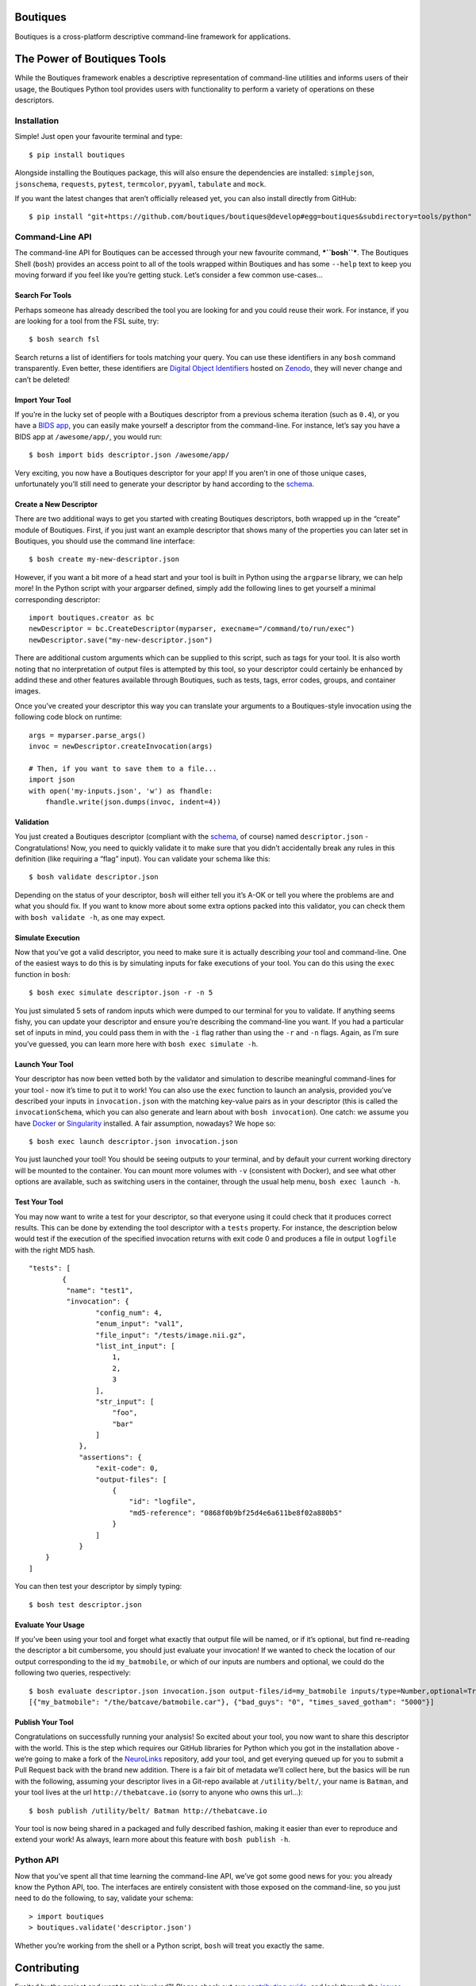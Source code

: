 Boutiques
=========

.. image:: https://zenodo.org/badge/32616811.svg
    :target: https://zenodo.org/badge/latestdoi/32616811
.. image:: https://img.shields.io/pypi/v/boutiques.svg
    :target: https://pypi.python.org/pypi/boutiques
.. image:: https://img.shields.io/pypi/pyversions/boutiques.svg
    :target: https://pypi.python.org/pypi/boutiques
.. image:: https://travis-ci.org/boutiques/boutiques.svg?branch=develop 
    :target: https://travis-ci.org/boutiques/boutiques
.. image:: https://coveralls.io/repos/github/boutiques/boutiques/badge.svg?branch=develop
    :target: https://coveralls.io/github/boutiques/boutiques?branch=develop

Boutiques is a cross-platform descriptive command-line framework for
applications.

The Power of Boutiques Tools
============================

While the Boutiques framework enables a descriptive representation of
command-line utilities and informs users of their usage, the Boutiques
Python tool provides users with functionality to perform a variety of
operations on these descriptors.

Installation
------------

Simple! Just open your favourite terminal and type:

::

    $ pip install boutiques

Alongside installing the Boutiques package, this will also ensure the
dependencies are installed: ``simplejson``, ``jsonschema``,
``requests``, ``pytest``, ``termcolor``, ``pyyaml``, ``tabulate`` and
``mock``.

If you want the latest changes that aren’t officially released yet, you
can also install directly from GitHub:

::

    $ pip install "git+https://github.com/boutiques/boutiques@develop#egg=boutiques&subdirectory=tools/python"

Command-Line API
----------------

The command-line API for Boutiques can be accessed through your new
favourite command, ***``bosh``***. The Boutiques Shell (``bosh``)
provides an access point to all of the tools wrapped within Boutiques
and has some ``--help`` text to keep you moving forward if you feel like
you’re getting stuck. Let’s consider a few common use-cases…

Search For Tools
~~~~~~~~~~~~~~~~

Perhaps someone has already described the tool you are looking for and
you could reuse their work. For instance, if you are looking for a tool
from the FSL suite, try:

::

    $ bosh search fsl

Search returns a list of identifiers for tools matching your query. You
can use these identifiers in any ``bosh`` command transparently. Even
better, these identifiers are `Digital Object
Identifiers <https://www.doi.org>`__ hosted on
`Zenodo <https://zenodo.org/>`__, they will never change and can’t be
deleted!

Import Your Tool
~~~~~~~~~~~~~~~~

If you’re in the lucky set of people with a Boutiques descriptor from a
previous schema iteration (such as ``0.4``), or you have a `BIDS
app <http://bids-apps.neuroimaging.io>`__, you can easily make yourself
a descriptor from the command-line. For instance, let’s say you have a
BIDS app at ``/awesome/app/``, you would run:

::

    $ bosh import bids descriptor.json /awesome/app/

Very exciting, you now have a Boutiques descriptor for your app! If you
aren’t in one of those unique cases, unfortunately you’ll still need to
generate your descriptor by hand according to the
`schema <./tools/python/boutiques/schema/descriptor.schema.json>`__.

Create a New Descriptor
~~~~~~~~~~~~~~~~~~~~~~~

There are two additional ways to get you started with creating Boutiques
descriptors, both wrapped up in the “create” module of Boutiques. First,
if you just want an example descriptor that shows many of the properties
you can later set in Boutiques, you should use the command line
interface:

::

    $ bosh create my-new-descriptor.json

However, if you want a bit more of a head start and your tool is built
in Python using the ``argparse`` library, we can help more! In the
Python script with your argparser defined, simply add the following
lines to get yourself a minimal corresponding descriptor:

::

    import boutiques.creator as bc
    newDescriptor = bc.CreateDescriptor(myparser, execname="/command/to/run/exec")
    newDescriptor.save("my-new-descriptor.json")

There are additional custom arguments which can be supplied to this
script, such as tags for your tool. It is also worth noting that no
interpretation of output files is attempted by this tool, so your
descriptor could certainly be enhanced by addind these and other
features available through Boutiques, such as tests, tags, error codes,
groups, and container images.

Once you’ve created your descriptor this way you can translate your
arguments to a Boutiques-style invocation using the following code block
on runtime:

::

    args = myparser.parse_args()
    invoc = newDescriptor.createInvocation(args)

    # Then, if you want to save them to a file...
    import json
    with open('my-inputs.json', 'w') as fhandle:
        fhandle.write(json.dumps(invoc, indent=4))

Validation
~~~~~~~~~~

You just created a Boutiques descriptor (compliant with the
`schema <./tools/python/boutiques/schema/descriptor.schema.json>`__, of
course) named ``descriptor.json`` - Congratulations! Now, you need to
quickly validate it to make sure that you didn’t accidentally break any
rules in this definition (like requiring a “flag” input). You can
validate your schema like this:

::

    $ bosh validate descriptor.json

Depending on the status of your descriptor, ``bosh`` will either tell
you it’s A-OK or tell you where the problems are and what you should
fix. If you want to know more about some extra options packed into this
validator, you can check them with ``bosh validate -h``, as one may
expect.

Simulate Execution
~~~~~~~~~~~~~~~~~~

Now that you’ve got a valid descriptor, you need to make sure it is
actually describing *your* tool and command-line. One of the easiest
ways to do this is by simulating inputs for fake executions of your
tool. You can do this using the ``exec`` function in ``bosh``:

::

    $ bosh exec simulate descriptor.json -r -n 5

You just simulated 5 sets of random inputs which were dumped to our
terminal for you to validate. If anything seems fishy, you can update
your descriptor and ensure you’re describing the command-line you want.
If you had a particular set of inputs in mind, you could pass them in
with the ``-i`` flag rather than using the ``-r`` and ``-n`` flags.
Again, as I’m sure you’ve guessed, you can learn more here with
``bosh exec simulate -h``.

Launch Your Tool
~~~~~~~~~~~~~~~~

Your descriptor has now been vetted both by the validator and simulation
to describe meaningful command-lines for your tool - now it’s time to
put it to work! You can also use the ``exec`` function to launch an
analysis, provided you’ve described your inputs in ``invocation.json``
with the matching key-value pairs as in your descriptor (this is called
the ``invocationSchema``, which you can also generate and learn about
with ``bosh invocation``). One catch: we assume you have
`Docker <https://docker.com>`__ or
`Singularity <https://singularity.lbl.gov>`__ installed. A fair
assumption, nowadays? We hope so:

::

    $ bosh exec launch descriptor.json invocation.json

You just launched your tool! You should be seeing outputs to your
terminal, and by default your current working directory will be mounted
to the container. You can mount more volumes with ``-v`` (consistent
with Docker), and see what other options are available, such as
switching users in the container, through the usual help menu,
``bosh exec launch -h``.

Test Your Tool
~~~~~~~~~~~~~~

You may now want to write a test for your descriptor, so that everyone
using it could check that it produces correct results. This can be done
by extending the tool descriptor with a ``tests`` property. For
instance, the description below would test if the execution of the
specified invocation returns with exit code 0 and produces a file in
output ``logfile`` with the right MD5 hash.

::

    "tests": [
            {
             "name": "test1",
             "invocation": {
                    "config_num": 4,
                    "enum_input": "val1",
                    "file_input": "/tests/image.nii.gz",
                    "list_int_input": [
                        1,
                        2,
                        3
                    ],
                    "str_input": [
                        "foo",
                        "bar"
                    ]
                },
                "assertions": {
                    "exit-code": 0,
                    "output-files": [
                        {
                            "id": "logfile",
                            "md5-reference": "0868f0b9bf25d4e6a611be8f02a880b5"
                        }
                    ]
                }
        }
    ]

You can then test your descriptor by simply typing:

::

    $ bosh test descriptor.json

Evaluate Your Usage
~~~~~~~~~~~~~~~~~~~

If you’ve been using your tool and forget what exactly that output file
will be named, or if it’s optional, but find re-reading the descriptor a
bit cumbersome, you should just evaluate your invocation! If we wanted
to check the location of our output corresponding to the id
``my_batmobile``, or which of our inputs are numbers and optional, we
could do the following two queries, respectively:

::

    $ bosh evaluate descriptor.json invocation.json output-files/id=my_batmobile inputs/type=Number,optional=True
    [{"my_batmobile": "/the/batcave/batmobile.car"}, {"bad_guys": "0", "times_saved_gotham": "5000"}]

Publish Your Tool
~~~~~~~~~~~~~~~~~

Congratulations on successfully running your analysis! So excited about
your tool, you now want to share this descriptor with the world. This is
the step which requires our GitHub libraries for Python which you got in
the installation above - we’re going to make a fork of the
`NeuroLinks <https://brainhack101.github.io/neurolinks>`__ repository,
add your tool, and get everying queued up for you to submit a Pull
Request back with the brand new addition. There is a fair bit of
metadata we’ll collect here, but the basics will be run with the
following, assuming your descriptor lives in a Git-repo available at
``/utility/belt/``, your name is ``Batman``, and your tool lives at the
url ``http://thebatcave.io`` (sorry to anyone who owns this url…):

::

    $ bosh publish /utility/belt/ Batman http://thebatcave.io

Your tool is now being shared in a packaged and fully described fashion,
making it easier than ever to reproduce and extend your work! As always,
learn more about this feature with ``bosh publish -h``.

Python API
----------

Now that you’ve spent all that time learning the command-line API, we’ve
got some good news for you: you already know the Python API, too. The
interfaces are entirely consistent with those exposed on the
command-line, so you just need to do the following, to say, validate
your schema:

::

    > import boutiques
    > boutiques.validate('descriptor.json')

Whether you’re working from the shell or a Python script, ``bosh`` will
treat you exactly the same.

Contributing
============

Excited by the project and want to get involved?! *Please* check out our
`contributing guide <./CONTRIBUTING.md>`__, and look through the
`issues <https://github.com/boutiques/boutiques/issues/>`__ (in
particular, those tagged with
“`beginner <https://github.com/boutiques/boutiques/issues?utf8=%E2%9C%93&q=is%3Aissue%20is%3Aopen%20label%3Abeginner>`__”)
to start seeing where you can lend a hand. We look forward to approving
your amazing contributions!

.. |DOI| image:: https://zenodo.org/badge/32616811.svg
   :target: https://zenodo.org/badge/latestdoi/32616811
.. |PyPI| image:: https://img.shields.io/pypi/v/boutiques.svg
   :target: https://pypi.python.org/pypi/boutiques
.. |PyPI| image:: https://img.shields.io/pypi/pyversions/boutiques.svg
   :target: https://pypi.python.org/pypi/boutiques
.. |Build Status| image:: https://travis-ci.org/boutiques/boutiques.svg?branch=develop
   :target: https://travis-ci.org/boutiques/boutiques
.. |Coverage Status| image:: https://coveralls.io/repos/github/boutiques/boutiques/badge.svg?branch=develop
   :target: https://coveralls.io/github/boutiques/boutiques?branch=develop
